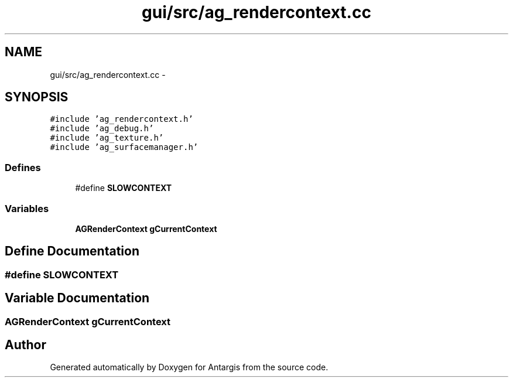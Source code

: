 .TH "gui/src/ag_rendercontext.cc" 3 "27 Oct 2006" "Version 0.1.9" "Antargis" \" -*- nroff -*-
.ad l
.nh
.SH NAME
gui/src/ag_rendercontext.cc \- 
.SH SYNOPSIS
.br
.PP
\fC#include 'ag_rendercontext.h'\fP
.br
\fC#include 'ag_debug.h'\fP
.br
\fC#include 'ag_texture.h'\fP
.br
\fC#include 'ag_surfacemanager.h'\fP
.br

.SS "Defines"

.in +1c
.ti -1c
.RI "#define \fBSLOWCONTEXT\fP"
.br
.in -1c
.SS "Variables"

.in +1c
.ti -1c
.RI "\fBAGRenderContext\fP \fBgCurrentContext\fP"
.br
.in -1c
.SH "Define Documentation"
.PP 
.SS "#define SLOWCONTEXT"
.PP
.SH "Variable Documentation"
.PP 
.SS "\fBAGRenderContext\fP \fBgCurrentContext\fP"
.PP
.SH "Author"
.PP 
Generated automatically by Doxygen for Antargis from the source code.
